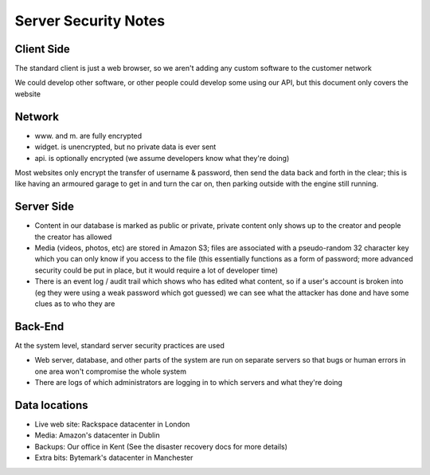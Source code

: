 Server Security Notes
=====================

Client Side
~~~~~~~~~~~
The standard client is just a web browser, so we aren't adding any
custom software to the customer network

We could develop other software, or other people could develop
some using our API, but this document only covers the website

Network
~~~~~~~
- www. and m. are fully encrypted
- widget. is unencrypted, but no private data is ever sent
- api. is optionally encrypted (we assume developers know what they're doing)

Most websites only encrypt the transfer of username & password,
then send the data back and forth in the clear; this is like
having an armoured garage to get in and turn the car on, then
parking outside with the engine still running.

Server Side
~~~~~~~~~~~
- Content in our database is marked as public or private, private
  content only shows up to the creator and people the creator has
  allowed
- Media (videos, photos, etc) are stored in Amazon S3; files are
  associated with a pseudo-random 32 character key which you can
  only know if you access to the file (this essentially functions
  as a form of password; more advanced security could be put in
  place, but it would require a lot of developer time)
- There is an event log / audit trail which shows who has edited what
  content, so if a user's account is broken into (eg they were using a
  weak password which got guessed) we can see what the attacker has done
  and have some clues as to who they are

Back-End
~~~~~~~~
At the system level, standard server security practices are used

- Web server, database, and other parts of the system are run on separate
  servers so that bugs or human errors in one area won't compromise the
  whole system
- There are logs of which administrators are logging in to which
  servers and what they're doing

Data locations
~~~~~~~~~~~~~~
- Live web site:
  Rackspace datacenter in London
- Media:
  Amazon's datacenter in Dublin
- Backups:
  Our office in Kent (See the disaster recovery docs for more details)
- Extra bits:
  Bytemark's datacenter in Manchester
